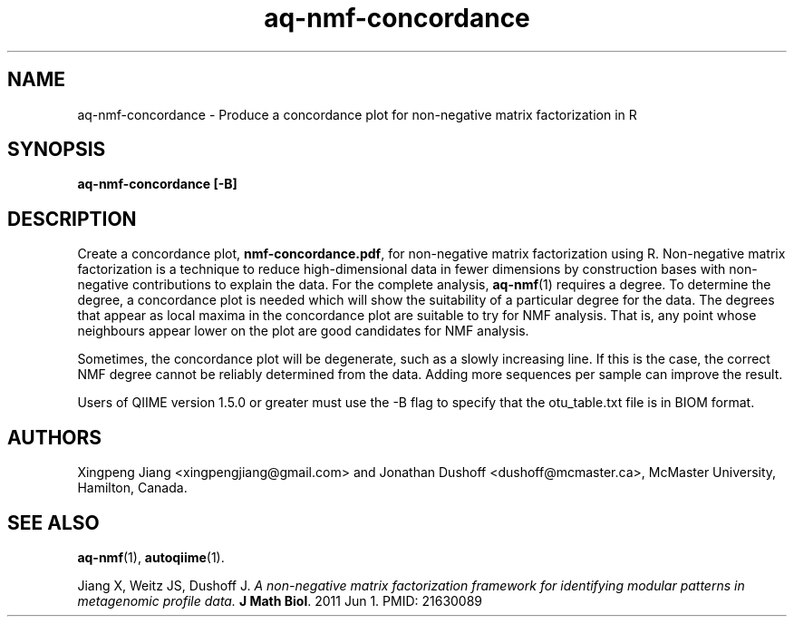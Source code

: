 .\" Authors: Andre Masella
.TH aq-nmf-concordance 1 "October 2011" "1.2" "USER COMMANDS"
.SH NAME 
aq-nmf-concordance \- Produce a concordance plot for non-negative matrix factorization in R
.SH SYNOPSIS
.B aq-nmf-concordance [-B]
.SH DESCRIPTION
Create a concordance plot, \fBnmf-concordance.pdf\fR, for non-negative matrix factorization using R. Non-negative matrix factorization is a technique to reduce high-dimensional data in fewer dimensions by construction bases with non-negative contributions to explain the data. For the complete analysis, 
.BR aq-nmf (1)
requires a degree. To determine the degree, a concordance plot is needed which will show the suitability of a particular degree for the data. The degrees that appear as local maxima in the concordance plot are suitable to try for NMF analysis. That is, any point whose neighbours appear lower on the plot are good candidates for NMF analysis.

Sometimes, the concordance plot will be degenerate, such as a slowly increasing line. If this is the case, the correct NMF degree cannot be reliably determined from the data. Adding more sequences per sample can improve the result.

Users of QIIME version 1.5.0 or greater must use the -B flag to specify that the otu_table.txt file is in BIOM format.
.SH AUTHORS
Xingpeng Jiang <xingpengjiang@gmail.com> and Jonathan Dushoff <dushoff@mcmaster.ca>, McMaster University, Hamilton, Canada.
.SH SEE ALSO
.BR aq-nmf (1),
.BR autoqiime (1).

Jiang X, Weitz JS, Dushoff J. \fIA non-negative matrix factorization framework for identifying modular patterns in metagenomic profile data. \fBJ Math Biol\fR. 2011 Jun 1. PMID: 21630089

